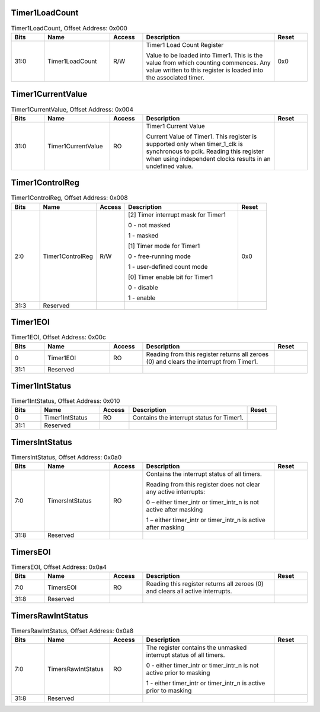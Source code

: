 Timer1LoadCount
~~~~~~~~~~~~~~~

.. _table_timer1loadcount:
.. table:: Timer1LoadCount, Offset Address: 0x000
	:widths: 1 2 1 4 1

	+------+----------------------+-------+------------------------+------+
	| Bits | Name                 |Access | Description            |Reset |
	+======+======================+=======+========================+======+
	| 31:0 | Timer1LoadCount      | R/W   | Timer1 Load Count      | 0x0  |
	|      |                      |       | Register               |      |
	|      |                      |       |                        |      |
	|      |                      |       | Value to be loaded     |      |
	|      |                      |       | into Timer1. This is   |      |
	|      |                      |       | the value from which   |      |
	|      |                      |       | counting commences.    |      |
	|      |                      |       | Any value written to   |      |
	|      |                      |       | this register is       |      |
	|      |                      |       | loaded into the        |      |
	|      |                      |       | associated timer.      |      |
	+------+----------------------+-------+------------------------+------+

Timer1CurrentValue
~~~~~~~~~~~~~~~~~~

.. _table_timer1currentvalue:
.. table:: Timer1CurrentValue, Offset Address: 0x004
	:widths: 1 2 1 4 1

	+------+----------------------+-------+------------------------+------+
	| Bits | Name                 |Access | Description            |Reset |
	+======+======================+=======+========================+======+
	| 31:0 | Timer1CurrentValue   | RO    | Timer1 Current Value   |      |
	|      |                      |       |                        |      |
	|      |                      |       | Current Value of       |      |
	|      |                      |       | Timer1. This register  |      |
	|      |                      |       | is supported only when |      |
	|      |                      |       | timer_1_clk is         |      |
	|      |                      |       | synchronous to pclk.   |      |
	|      |                      |       | Reading this register  |      |
	|      |                      |       | when using independent |      |
	|      |                      |       | clocks results in an   |      |
	|      |                      |       | undefined value.       |      |
	+------+----------------------+-------+------------------------+------+

Timer1ControlReg
~~~~~~~~~~~~~~~~

.. _table_timer1controlreg:
.. table:: Timer1ControlReg, Offset Address: 0x008
	:widths: 1 2 1 4 1

	+------+----------------------+-------+------------------------+------+
	| Bits | Name                 |Access | Description            |Reset |
	+======+======================+=======+========================+======+
	| 2:0  | Timer1ControlReg     | R/W   | [2] Timer interrupt    | 0x0  |
	|      |                      |       | mask for Timer1        |      |
	|      |                      |       |                        |      |
	|      |                      |       | 0 - not masked         |      |
	|      |                      |       |                        |      |
	|      |                      |       | 1 - masked             |      |
	|      |                      |       |                        |      |
	|      |                      |       | [1] Timer mode for     |      |
	|      |                      |       | Timer1                 |      |
	|      |                      |       |                        |      |
	|      |                      |       | 0 - free-running mode  |      |
	|      |                      |       |                        |      |
	|      |                      |       | 1 - user-defined count |      |
	|      |                      |       | mode                   |      |
	|      |                      |       |                        |      |
	|      |                      |       | [0] Timer enable bit   |      |
	|      |                      |       | for Timer1             |      |
	|      |                      |       |                        |      |
	|      |                      |       | 0 - disable            |      |
	|      |                      |       |                        |      |
	|      |                      |       | 1 - enable             |      |
	+------+----------------------+-------+------------------------+------+
	| 31:3 | Reserved             |       |                        |      |
	+------+----------------------+-------+------------------------+------+

Timer1EOI
~~~~~~~~~

.. _table_timer1eoi:
.. table:: Timer1EOI, Offset Address: 0x00c
	:widths: 1 2 1 4 1

	+------+----------------------+-------+------------------------+------+
	| Bits | Name                 |Access | Description            |Reset |
	+======+======================+=======+========================+======+
	| 0    | Timer1EOI            | RO    | Reading from this      |      |
	|      |                      |       | register returns all   |      |
	|      |                      |       | zeroes (0) and clears  |      |
	|      |                      |       | the interrupt from     |      |
	|      |                      |       | Timer1.                |      |
	+------+----------------------+-------+------------------------+------+
	| 31:1 | Reserved             |       |                        |      |
	+------+----------------------+-------+------------------------+------+

Timer1IntStatus
~~~~~~~~~~~~~~~

.. _table_timer1intstatus:
.. table:: Timer1IntStatus, Offset Address: 0x010
	:widths: 1 2 1 4 1

	+------+----------------------+-------+------------------------+------+
	| Bits | Name                 |Access | Description            |Reset |
	+======+======================+=======+========================+======+
	| 0    | Timer1IntStatus      | RO    | Contains the interrupt |      |
	|      |                      |       | status for Timer1.     |      |
	+------+----------------------+-------+------------------------+------+
	| 31:1 | Reserved             |       |                        |      |
	+------+----------------------+-------+------------------------+------+

TimersIntStatus
~~~~~~~~~~~~~~~

.. _table_timersintstatus:
.. table:: TimersIntStatus, Offset Address: 0x0a0
	:widths: 1 2 1 4 1

	+------+----------------------+-------+------------------------+------+
	| Bits | Name                 |Access | Description            |Reset |
	+======+======================+=======+========================+======+
	| 7:0  | TimersIntStatus      | RO    | Contains the interrupt |      |
	|      |                      |       | status of all timers.  |      |
	|      |                      |       |                        |      |
	|      |                      |       | Reading from this      |      |
	|      |                      |       | register does not      |      |
	|      |                      |       | clear any active       |      |
	|      |                      |       | interrupts:            |      |
	|      |                      |       |                        |      |
	|      |                      |       | 0 – either timer_intr  |      |
	|      |                      |       | or timer_intr_n is not |      |
	|      |                      |       | active after masking   |      |
	|      |                      |       |                        |      |
	|      |                      |       | 1 – either timer_intr  |      |
	|      |                      |       | or timer_intr_n is     |      |
	|      |                      |       | active after masking   |      |
	+------+----------------------+-------+------------------------+------+
	| 31:8 | Reserved             |       |                        |      |
	+------+----------------------+-------+------------------------+------+

TimersEOI
~~~~~~~~~

.. _table_timerseoi:
.. table:: TimersEOI, Offset Address: 0x0a4
	:widths: 1 2 1 4 1

	+------+----------------------+-------+------------------------+------+
	| Bits | Name                 |Access | Description            |Reset |
	+======+======================+=======+========================+======+
	| 7:0  | TimersEOI            | RO    | Reading this register  |      |
	|      |                      |       | returns all zeroes (0) |      |
	|      |                      |       | and clears all active  |      |
	|      |                      |       | interrupts.            |      |
	+------+----------------------+-------+------------------------+------+
	| 31:8 | Reserved             |       |                        |      |
	+------+----------------------+-------+------------------------+------+

TimersRawIntStatus
~~~~~~~~~~~~~~~~~~

.. _table_timersrawintstatus:
.. table:: TimersRawIntStatus, Offset Address: 0x0a8
	:widths: 1 2 1 4 1

	+------+----------------------+-------+------------------------+------+
	| Bits | Name                 |Access | Description            |Reset |
	+======+======================+=======+========================+======+
	| 7:0  | TimersRawIntStatus   | RO    | The register contains  |      |
	|      |                      |       | the unmasked interrupt |      |
	|      |                      |       | status of all timers.  |      |
	|      |                      |       |                        |      |
	|      |                      |       | 0 - either timer_intr  |      |
	|      |                      |       | or timer_intr_n is not |      |
	|      |                      |       | active prior to        |      |
	|      |                      |       | masking                |      |
	|      |                      |       |                        |      |
	|      |                      |       | 1 - either timer_intr  |      |
	|      |                      |       | or timer_intr_n is     |      |
	|      |                      |       | active prior to        |      |
	|      |                      |       | masking                |      |
	+------+----------------------+-------+------------------------+------+
	| 31:8 | Reserved             |       |                        |      |
	+------+----------------------+-------+------------------------+------+
